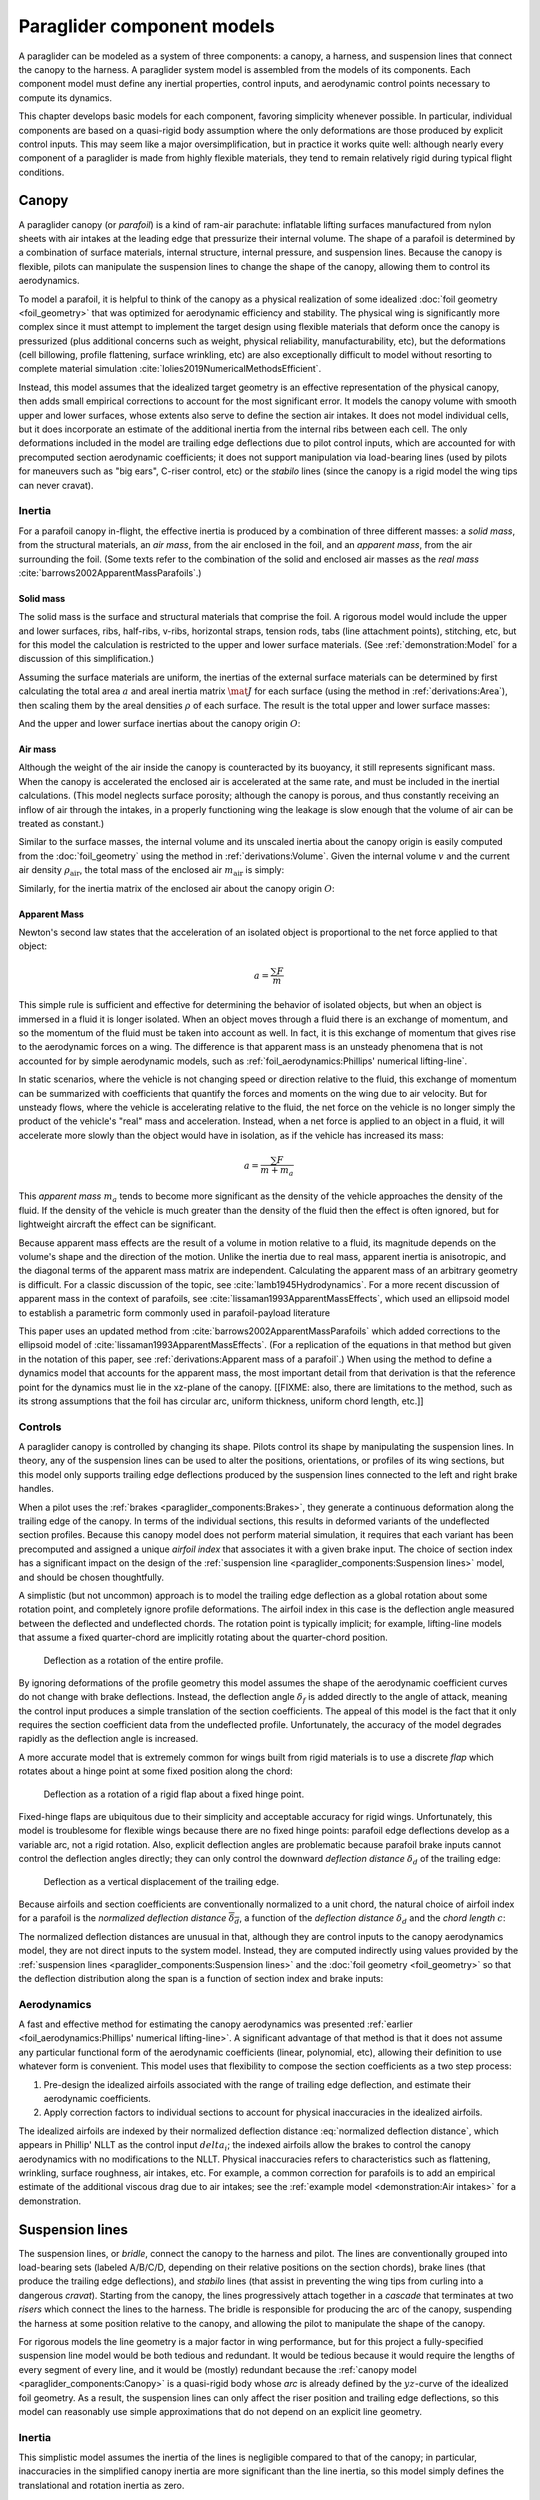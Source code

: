 .. This chapter describes the three basic components of a paraglider (canopy,
   lines, and payload), defines the component inputs, and provides simple
   mathematical models of each component.


***************************
Paraglider component models
***************************

A paraglider can be modeled as a system of three components: a canopy,
a harness, and suspension lines that connect the canopy to the harness.
A paraglider system model is assembled from the models of its components. Each
component model must define any inertial properties, control inputs, and
aerodynamic control points necessary to compute its dynamics.

.. FIXME: I haven't defined *control point* yet. The way I've worded tells the
   reader to expect explicit control points, not just vague descriptions of
   the component aerodynamics

.. FIXME: add a figure to help visualize the 3 components?

This chapter develops basic models for each component, favoring simplicity
whenever possible. In particular, individual components are based on
a quasi-rigid body assumption where the only deformations are those produced
by explicit control inputs. This may seem like a major oversimplification, but
in practice it works quite well: although nearly every component of
a paraglider is made from highly flexible materials, they tend to remain
relatively rigid during typical flight conditions.


Canopy
======

.. What is the canopy? What does it do?

A paraglider canopy (or *parafoil*) is a kind of ram-air parachute: inflatable
lifting surfaces manufactured from nylon sheets with air intakes at the
leading edge that pressurize their internal volume. The shape of a parafoil is
determined by a combination of surface materials, internal structure, internal
pressure, and suspension lines. Because the canopy is flexible, pilots can
manipulate the suspension lines to change the shape of the canopy, allowing
them to control its aerodynamics.


.. How am I modeling it?

To model a parafoil, it is helpful to think of the canopy as a physical
realization of some idealized :doc:`foil geometry <foil_geometry>` that was
optimized for aerodynamic efficiency and stability. The physical wing is
significantly more complex since it must attempt to implement the target
design using flexible materials that deform once the canopy is pressurized
(plus additional concerns such as weight, physical reliability,
manufacturability, etc), but the deformations (cell billowing, profile
flattening, surface wrinkling, etc) are also exceptionally difficult to model
without resorting to complete material simulation
:cite:`lolies2019NumericalMethodsEfficient`.

Instead, this model assumes that the idealized target geometry is an effective
representation of the physical canopy, then adds small empirical corrections
to account for the most significant error. It models the canopy volume with
smooth upper and lower surfaces, whose extents also serve to define the
section air intakes. It does not model individual cells, but it does
incorporate an estimate of the additional inertia from the internal ribs
between each cell. The only deformations included in the model are trailing
edge deflections due to pilot control inputs, which are accounted for with
precomputed section aerodynamic coefficients; it does not support manipulation
via load-bearing lines (used by pilots for maneuvers such as "big ears",
C-riser control, etc) or the *stabilo* lines (since the canopy is a rigid
model the wing tips can never cravat).

.. Technically, the foil design curves could be parametrized to implement
   time-dependent deformations, but in this paper the canopy is modeled as
   a quasi-rigid body.

.. Importantly, because it does not attempt to determine the shape based on
   line tensions there is no dependence on the :ref:`suspension line geometry
   <paraglider_components:Suspension lines>`.


.. Typically the upper surface of a paraglider wing wraps beyond the leading
   edge of the section profile, and the lower surface covers the region from
   the downstream edge of the air intakes until the trailing edge of the
   sections.

.. Most of the deformations invalidate the section coefficients and the
   assumptions of the numerical lifting-line method; models that handle foil
   deformations rely on full CFD modeling.


Inertia
-------

.. FIXME: point out that this model ignores trailing edge deflections when
   calculating the center of mass and rotational inertia

For a parafoil canopy in-flight, the effective inertia is produced by
a combination of three different masses: a *solid mass*, from the structural
materials, an *air mass*, from the air enclosed in the foil, and an *apparent
mass*, from the air surrounding the foil. (Some texts refer to the combination
of the solid and enclosed air masses as the *real mass*
:cite:`barrows2002ApparentMassParafoils`.)


Solid mass
^^^^^^^^^^

The solid mass is the surface and structural materials that comprise the foil.
A rigorous model would include the upper and lower surfaces, ribs, half-ribs,
v-ribs, horizontal straps, tension rods, tabs (line attachment points),
stitching, etc, but for this model the calculation is restricted to the upper
and lower surface materials. (See :ref:`demonstration:Model` for a discussion
of this simplification.)

Assuming the surface materials are uniform, the inertias of the external
surface materials can be determined by first calculating the total area
:math:`a` and areal inertia matrix :math:`\mat{J}` for each surface (using the
method in :ref:`derivations:Area`), then scaling them by the areal densities
:math:`\rho` of each surface. The result is the total upper and lower surface
masses:

.. math::
   :label: surface_masses

   \begin{aligned}
     m_{\mathrm{u}} &= \rho_{\mathrm{u}} a_{\mathrm{u}} \\
     m_{\mathrm{l}} &= \rho_{\mathrm{l}} a_{\mathrm{l}}
   \end{aligned}

And the upper and lower surface inertias about the canopy origin :math:`O`:

.. math::
   :label: surface_inertias

   \begin{aligned}
     \mat{J}_{\mathrm{u}/\mathrm{O}} &= \rho_{\mathrm{u}} \mat{J}_{a_u/\mathrm{O}} \\
     \mat{J}_{\mathrm{l}/\mathrm{O}} &= \rho_{\mathrm{l}} \mat{J}_{a_l/\mathrm{O}}
   \end{aligned}

.. FIXME: add the ribs


Air mass
^^^^^^^^

Although the weight of the air inside the canopy is counteracted by its
buoyancy, it still represents significant mass. When the canopy is accelerated
the enclosed air is accelerated at the same rate, and must be included in the
inertial calculations. (This model neglects surface porosity; although the
canopy is porous, and thus constantly receiving an inflow of air through the
intakes, in a properly functioning wing the leakage is slow enough that the
volume of air can be treated as constant.)

Similar to the surface masses, the internal volume and its unscaled inertia
about the canopy origin is easily computed from the :doc:`foil_geometry` using
the method in :ref:`derivations:Volume`. Given the internal volume :math:`v`
and the current air density :math:`\rho_{\mathrm{air}}`, the total mass of the
enclosed air :math:`m_{\mathrm{air}}` is simply:

.. math::
   :label: air_mass

   m_{\mathrm{air}} = \rho_{\mathrm{air}} v

Similarly, for the inertia matrix of the enclosed air about the canopy origin
:math:`O`:

.. math::
   :label: air_inertia

   \mat{J}_{\mathrm{air}/O} = \rho_{\mathrm{air}} \mat{J}_{\mathrm{v}/\mathrm{O}}

.. FIXME: explicitly note that rho is a function of time?


Apparent Mass
^^^^^^^^^^^^^

Newton's second law states that the acceleration of an isolated object is
proportional to the net force applied to that object:

.. math::

   a = \frac{\sum{F}}{m}

This simple rule is sufficient and effective for determining the behavior of
isolated objects, but when an object is immersed in a fluid it is longer
isolated. When an object moves through a fluid there is an exchange of
momentum, and so the momentum of the fluid must be taken into account as well.
In fact, it is this exchange of momentum that gives rise to the aerodynamic
forces on a wing. The difference is that apparent mass is an unsteady
phenomena that is not accounted for by simple aerodynamic models, such as
:ref:`foil_aerodynamics:Phillips' numerical lifting-line`.

In static scenarios, where the vehicle is not changing speed or direction
relative to the fluid, this exchange of momentum can be summarized with
coefficients that quantify the forces and moments on the wing due to air
velocity. But for unsteady flows, where the vehicle is accelerating relative
to the fluid, the net force on the vehicle is no longer simply the product of
the vehicle's "real" mass and acceleration. Instead, when a net force is
applied to an object in a fluid, it will accelerate more slowly than the
object would have in isolation, as if the vehicle has increased its mass:

.. math::

   a = \frac{\sum{F}}{m + m_a}

This *apparent mass* :math:`m_a` tends to become more significant as the
density of the vehicle approaches the density of the fluid. If the density of
the vehicle is much greater than the density of the fluid then the effect is
often ignored, but for lightweight aircraft the effect can be significant.

.. Whether the apparent mass is significant depends only on the ratio `m
   / m_a`. If :math:`m \gg m_a` then no worries. However, `m` does depend on
   the density of the vehicle, and `m_a` does depend on the density of the
   fluid. But `m_a` also depends on the **shape** of the object and the
   relative velocity of the fluid. It's not a big deal, but careful how you
   word it.

Because apparent mass effects are the result of a volume in motion relative to
a fluid, its magnitude depends on the volume's shape and the direction of the
motion. Unlike the inertia due to real mass, apparent inertia is anisotropic,
and the diagonal terms of the apparent mass matrix are independent.
Calculating the apparent mass of an arbitrary geometry is difficult. For
a classic discussion of the topic, see :cite:`lamb1945Hydrodynamics`. For
a more recent discussion of apparent mass in the context of parafoils, see
:cite:`lissaman1993ApparentMassEffects`, which used an ellipsoid model to
establish a parametric form commonly used in parafoil-payload literature

This paper uses an updated method from
:cite:`barrows2002ApparentMassParafoils` which added corrections to the
ellipsoid model of :cite:`lissaman1993ApparentMassEffects`. (For a replication
of the equations in that method but given in the notation of this paper, see
:ref:`derivations:Apparent mass of a parafoil`.) When using the method to
define a dynamics model that accounts for the apparent mass, the most
important detail from that derivation is that the reference point for the
dynamics must lie in the xz-plane of the canopy. [[FIXME: also, there are
limitations to the method, such as its strong assumptions that the foil has
circular arc, uniform thickness, uniform chord length, etc.]]


Controls
--------

.. How do pilots control the canopy?

A paraglider canopy is controlled by changing its shape. Pilots control its
shape by manipulating the suspension lines. In theory, any of the suspension
lines can be used to alter the positions, orientations, or profiles of its
wing sections, but this model only supports trailing edge deflections produced
by the suspension lines connected to the left and right brake handles.


.. How do you model the changes to the canopy shape?

When a pilot uses the :ref:`brakes <paraglider_components:Brakes>`, they
generate a continuous deformation along the trailing edge of the canopy. In
terms of the individual sections, this results in deformed variants of the
undeflected section profiles. Because this canopy model does not perform
material simulation, it requires that each variant has been precomputed and
assigned a unique *airfoil index* that associates it with a given brake input.
The choice of section index has a significant impact on the design of the
:ref:`suspension line <paraglider_components:Suspension lines>` model, and
should be chosen thoughtfully.


.. What is a good choice of index?

A simplistic (but not uncommon) approach is to model the trailing edge
deflection as a global rotation about some rotation point, and completely
ignore profile deformations. The airfoil index in this case is the deflection
angle measured between the deflected and undeflected chords. The rotation
point is typically implicit; for example, lifting-line models that assume
a fixed quarter-chord are implicitly rotating about the quarter-chord
position.

.. figure:: figures/paraglider/geometry/airfoil/deflected_airfoil_rotation.*
   :name: deflected_airfoil_rotation

   Deflection as a rotation of the entire profile.

By ignoring deformations of the profile geometry this model assumes the shape
of the aerodynamic coefficient curves do not change with brake deflections.
Instead, the deflection angle :math:`\delta_f` is added directly to the angle
of attack, meaning the control input produces a simple translation of the
section coefficients. The appeal of this model is the fact that it only
requires the section coefficient data from the undeflected profile.
Unfortunately, the accuracy of the model degrades rapidly as the deflection
angle is increased.

A more accurate model that is extremely common for wings built from rigid
materials is to use a discrete *flap* which rotates about a hinge point at
some fixed position along the chord:

.. figure:: figures/paraglider/geometry/airfoil/deflected_airfoil_hinge.*
   :name: deflected_airfoil_hinge

   Deflection as a rotation of a rigid flap about a fixed hinge point.

Fixed-hinge flaps are ubiquitous due to their simplicity and acceptable
accuracy for rigid wings. Unfortunately, this model is troublesome for
flexible wings because there are no fixed hinge points: parafoil edge
deflections develop as a variable arc, not a rigid rotation. Also, explicit
deflection angles are problematic because parafoil brake inputs cannot control
the deflection angles directly; they can only control the downward *deflection
distance* :math:`\delta_d` of the trailing edge:

.. figure:: figures/paraglider/geometry/airfoil/deflected_airfoil_arc.*
   :name: deflected_airfoil_arc

   Deflection as a vertical displacement of the trailing edge.

.. FIXME: is it safe to say that because the brakes pull nearly perpendicular
   to the chord that the decrease in brake line length is almost exactly equal
   to the deflection distance delta_d?

Because airfoils and section coefficients are conventionally normalized to
a unit chord, the natural choice of airfoil index for a parafoil is the
*normalized deflection distance* :math:`\overline{\delta_d}`, a function of
the *deflection distance* :math:`\delta_d` and the *chord length* :math:`c`:

.. math::
   :label: normalized deflection distance

   \overline{\delta_d} = \frac{\delta_d}{c}

The normalized deflection distances are unusual in that, although they are
control inputs to the canopy aerodynamics model, they are not direct inputs to
the system model. Instead, they are computed indirectly using values provided
by the :ref:`suspension lines <paraglider_components:Suspension lines>` and
the :doc:`foil geometry <foil_geometry>` so that the deflection distribution
along the span is a function of section index and brake inputs:

.. math::
   :label: spanwise normalized deflection distance

   \overline{\delta_d}\left(s, \delta_{bl}, \delta_{br} \right) =
     \frac
       {\delta_d \left(s, \delta_{bl}, \delta_{br} \right)}
       {c \left( s \right)}


.. FIXME: discussion

   * This model only defines the choice of section index; it does not specify
     how to generate the deflected profiles, which must be designed
     separately. This represents a significant extra step in the design
     process, but once a set of deformed profiles have been generated they can
     be reused for each canopy model. For an example set of deformed profiles,
     :ref:`demonstration:Section profiles`

   * This model assumes that a given vertical deflection distance will always
     produce a unique deflected profile (ie, the deformed profiles always take
     the same shape for a given value of :math:`\overline{\delta_d}`).


Aerodynamics
------------

.. FIXME: review, this is a very crude draft

A fast and effective method for estimating the canopy aerodynamics was
presented :ref:`earlier <foil_aerodynamics:Phillips' numerical lifting-line>`.
A significant advantage of that method is that it does not assume any
particular functional form of the aerodynamic coefficients (linear,
polynomial, etc), allowing their definition to use whatever form is
convenient. This model uses that flexibility to compose the section
coefficients as a two step process:

1. Pre-design the idealized airfoils associated with the range of trailing
   edge deflection, and estimate their aerodynamic coefficients.

2. Apply correction factors to individual sections to account for physical
   inaccuracies in the idealized airfoils.

The idealized airfoils are indexed by their normalized deflection distance
:eq:`normalized deflection distance`, which appears in Phillip' NLLT as the
control input :math:`delta_i`; the indexed airfoils allow the brakes to
control the canopy aerodynamics with no modifications to the NLLT. Physical
inaccuracies refers to characteristics such as flattening, wrinkling, surface
roughness, air intakes, etc. For example, a common correction for parafoils is
to add an empirical estimate of the additional viscous drag due to air
intakes; see the :ref:`example model <demonstration:Air intakes>` for
a demonstration.

.. FIXME: discussion?

   * Inherits the limitations of the aerodynamics method:

     * Assumes section coefficients are representative of entire wing segments
       (ignores inter-segment flow effects, etc)


Suspension lines
================

.. * Design parameters:

     * Brakes: start0, start1, stop0, stop1, kappa_b

     * Accelerator: kappa_A, kappa_C, kappa_x, kappa_z, kappa_a

   * Control inputs: delta_a, delta_bl, delta_br (produces delta_d)


.. What is the bridle? What does it do?

The suspension lines, or *bridle*, connect the canopy to the harness and
pilot. The lines are conventionally grouped into load-bearing sets (labeled
A/B/C/D, depending on their relative positions on the section chords), brake
lines (that produce the trailing edge deflections), and *stabilo* lines (that
assist in preventing the wing tips from curling into a dangerous *cravat*).
Starting from the canopy, the lines progressively attach together in
a *cascade* that terminates at two *risers* which connect the lines to the
harness. The bridle is responsible for producing the arc of the canopy,
suspending the harness at some position relative to the canopy, and allowing
the pilot to manipulate the shape of the canopy.


.. How am I modeling it?

For rigorous models the line geometry is a major factor in wing performance,
but for this project a fully-specified suspension line model would be both
tedious and redundant. It would be tedious because it would require the
lengths of every segment of every line, and it would be (mostly) redundant
because the :ref:`canopy model <paraglider_components:Canopy>` is
a quasi-rigid body whose *arc* is already defined by the :math:`yz`-curve of
the idealized foil geometry. As a result, the suspension lines can only affect
the riser position and trailing edge deflections, so this model can reasonably
use simple approximations that do not depend on an explicit line geometry.


.. What doesn't it model?

   * Load-bearing lines

   * *Stabilo* (the canopy is a rigid body so the wingtips can't cravat)

   * Chest riser strap width (the lines are quasi-rigid)

   * Weight-shift deformations

   * Line tensions (internal forces are irrelevant to the dynamics of a rigid
     body)

   * Spanwise connections (only considers the central A and C connections since
     the riser only moves in the xz-plane)


Inertia
-------

This simplistic model assumes the inertia of the lines is negligible compared
to that of the canopy; in particular, inaccuracies in the simplified canopy
inertia are more significant than the line inertia, so this model simply
defines the translational and rotation inertia as zero.


Controls
--------

The suspension lines provide two primary methods of controlling the paraglider
system: through brakes, which change the canopy aerodynamics, and the
accelerator, which repositions the payload underneath the canopy.


Brakes
^^^^^^

.. This model needs to provide :math:`\delta_d = f(s, \delta_{bl},
   \delta_{br})` as a function of independent left and right control inputs,
   :math:`0 \le \left\{ \delta_{bl}, \delta_{br} \right\} \le 1`. Earlier the
   canopy model said it needed this; see :eq:`normalized deflection distance`


A parafoil canopy can be manipulated by pulling on any of its many suspension
lines, but two of the lines in particular are dedicated to slowing the wing or
controlling its turning motion. Known as the *brakes* or *toggles*, these
controls induce downward trailing edge deflections (see
:numref:`deflected_airfoil_arc`) along each half of the canopy, increasing
drag on that side of the wing. Symmetric deflections slow the wing down, and
asymmetric deflections cause the wing to turn.

.. figure:: figures/paraglider/geometry/Wikimedia_Paragliding.jpg

   Asymmetric brake deflection.

   `Photograph <https://commons.wikimedia.org/wiki/File:Paragliding.jpg>`__  by
   Frédéric Bonifas, distributed under a CC-BY-SA 3.0 license.

.. figure:: figures/paraglider/geometry/Wikimedia_ApcoAllegra.jpg

   Symmetric brake deflection.

   `Photograph <https://commons.wikimedia.org/wiki/File:ApcoAllegra.jpg>`__ by
   Wikimedia contributor "PiRK" under a CC-BY-SA 3.0 license.

A physically accurate model of the deflection distribution would need to model
the length and angle of every line in the bridle and how the angles deform
during braking maneuvers. Because the line geometry was not a focus for this
project, an approximation is used instead.

First, observe that as brakes are progressively applied the deflections will
typically start near the middle and radiate towards the wing root and tip as
the brake magnitude is increased. For small brake inputs the deflections are
zero near the wing root and tip, but for large brake inputs even those
sections experience deflections.

To approximate this behavior, start by assuming the deflection distances from
each individual brake input are symmetric around some peak near the middle of
each semispan and vary as a quartic function :math:`q(p)`. Define the
polynomial coefficients such that the function value and slope are zero at
:math:`p = 0` and :math:`p = 1` and a peak at :math:`p = 0.5`. The result is
a quartic that is symmetric about :math:`p = 0.5` with a peak magnitude of
:math:`1`.

.. math::
   :label: quartic braking

   q(p) =
     \begin{cases}
       16p^4 - 32p^3 + 16p^2 &\mbox 0 \le p \le 1 \\
       0 & \mbox{else}
     \end{cases}

.. FIXME: compress the vertical scale of quartic.svg

.. figure:: figures/paraglider/geometry/quartic.svg

   Truncated quartic distribution

Next define two variables for the section indices near the canopy root and tip
that control the start and stop points of the deflection. Representing the
start and stop positions as variables allows modeling how the deflection
distribution changes with the brake inputs. For both :math:`s_\textrm{start}`
and :math:`s_\textrm{stop}`, define their values when :math:`\delta_{br} = 0`
and :math:`\delta_{br} = 1`. Then, using linear interpolation as a function of
brake input:

.. math::
   :label: start stop indices

   \begin{aligned}
     s_\textrm{start} &=
       s_\textrm{start,0}
       + \left( s_\textrm{start,1} - s_\textrm{start,0} \right) \delta_b\\
     s_\textrm{stop} &=
       s_\textrm{stop,0}
       + \left( s_\textrm{stop,1} - s_\textrm{stop,0} \right) \delta_b
   \end{aligned}

The start and stop points can be used to map the section indices :math:`s` into
the domain of the quartic :math:`p`,  such that :math:`s = s_\textrm{start}
\rightarrow p = 0` and :math:`s = s_\textrm{stop} \rightarrow p = 1`:

.. math::
   :label: s2p

   p(s) = \frac{s - s_\textrm{start}}{s_\textrm{stop} - s_\textrm{start}}

The quartic output for each brake is unit magnitude, which should be scaled by
the brake input. Summing the two scaled outputs represent the fraction of
maximum brake deflection distance over the entire span. The maximum brake
deflection distance is a constraint set by the suspension line model parameter
:math:`\kappa_b`, the maximum length that the model will allow the pilot to
pull the brake line (although on a physical wing there isn't a clear limit to
how far the brakes can be pulled).

Finally, the total brake deflection distance is the sum of contributions from
left and right brake:

.. math::
   :label: total brake deflections

   \delta_d(s, \delta_{bl}, \delta_{br}) =
     \left(
       \delta_{bl} \cdot q(p(-s)) + \delta_{br} \cdot q(p(s))
     \right) \cdot \kappa_b

Together with the :doc:`foil_geometry`, the absolute brake deflection
distances can be used to compute each section's *airfoil index*
:eq:`normalized deflection distance`.


.. FIXME: discussion

   * Assumes the deflection distance is symmetric.

   * Accuracy depends on the arc anhedral.

   * Depending on the start and stop values, you might be able to create a model
     where a section's delta_d actually decreases?

   * For an example using the quartic model, see :ref:`demonstration:Brakes`.


Accelerator
^^^^^^^^^^^

.. FIXME: should I define :math:`\kappa_x`, :math:`\kappa_x`,
   :math:`\kappa_A`, and :math:`\kappa_C`, earlier than this? The accelerator
   control modifies `\kappa_A`, it doesn't own it.

.. Informal description

Paragliders are not powered aircraft, but pilots can increase their airspeed
by adjusting how the payload is positioned relative to the canopy. The
*accelerator* or *speed bar* is positioned under the pilot's feet, and by
pushing out they can shift the riser position :math:`RM` forward and up. The
canopy pitching angle, angle of attack, and airspeed must adjust to the new
equilibrium, changing both the airspeed and the glide ratio.

The goal is to model how the riser position changes as a function of the
accelerator control input :math:`0 \le \delta_a \le 1`.


.. Mathematical model

.. figure:: figures/paraglider/geometry/accelerator.*
   :name: accelerator_geometry

   Paraglider wing accelerator geometry.

For notational simplicity, define :math:`\overline{A}` and
:math:`\overline{C}` as the lengths of the lines connecting them to the riser
midpoint :math:`RM`:

.. math::

   \begin{aligned}
     \overline{A} &\defas \left\| \vec{r}_{A/RM} \right\|\\
     \overline{C} &\defas \left\| \vec{r}_{C/RM} \right\|\\
   \end{aligned}

The default lengths of the lines are defined by two pairs of design
parameters. First, the default position of the riser midpoint :math:`RM` is
defined with :math:`\kappa_x` and :math:`\kappa_z`; this is the position of
:math:`RM` when :math:`\delta_a = 0`. Second, two connection points along the
canopy root chord are defined with :math:`\kappa_A` and :math:`\kappa_C`;
connecting lines from these points are the physical means by which :math:`RM`
is positioned underneath the canopy. The :math:`A` lines connect near the
front of the wing, and are variable length; the pilot can use the
*accelerator* to shorten the lengths of these lines. The :math:`C` lines
connect towards the rear of the canopy, and are fixed length.

Geometrically, shortening :math:`\overline{A}` will move :math:`RM` forward
while rotating the :math:`C` lines. Aerodynamically, shortening
:math:`\overline{A}` effectively rotates the canopy pitch down about the point
:math:`C`, decreasing the global angle of incidence of the canopy; decreasing
the angle of incidence decreases lift, and the wing must accelerate to
reestablish equilibrium.

A fifth design parameter, the *accelerator length* :math:`\kappa_a`, is
required to define the maximum length change produced by the accelerator; this
is the maximum length that :math:`\overline{A}` can be decreased. This value
is limited by the physical geometry of the pulleys that give the pilot the
leverage to pull the canopy into its new position. The pilot uses the
*accelerator control input* :math:`\delta_a`, a value between 0 and 1, to
specify the total decrease in :math:`\overline{A}`:

.. math::
   :label: accelerator_length_A

   \overline{A}(\delta_a) = \overline{A_0} - \delta_a \kappa_a

For deriving the basic geometric relations, it is convenient to normalize all
the design parameters by the central chord. This avoids the extra terms in the
derivation and allows a wing design to scale naturally with the canopy.

The goal is to use the physical geometry, where the risers position is
determined by :math:`\overline{A}` and :math:`\overline{C}`, to define the
position of :math:`RM` a function of :math:`\delta_a`. The first step is to
determine the default line lengths by setting :math:`\delta_a = 0` and
applying the Pythagorean theorem:

.. math::
   :label: accelerator_initial

   \begin{aligned}
   \overline{A_0} &= \sqrt{\kappa_z^2 + \left( \kappa_x - \kappa_A \right) ^2}\\
   \\
   \overline{C_0} &= \sqrt{\kappa_z^2 + \left( \kappa_C - \kappa_x \right) ^2}
   \end{aligned}

In the general case, the line lengths are functions of :math:`\delta_a`:

.. math::
   :label: accelerator_geometry_line_lengths

   \begin{aligned}
   \overline{A}(\delta_a)^2 &= {RM}_z^2 + \left( {RM}_x - \kappa_A \right) ^2\\
   \\
   \overline{C}(\delta_a)^2 &= {RM}_z^2 + \left( \kappa_C - {RM}_x \right) ^2 = \overline{C_0}^2
   \end{aligned}

Where :math:`\overline{C} \equiv \overline{C_0}` due to the physical
constraint that the length of the :math:`C` lines are constant.

Subtract the two equations in :eq:`accelerator_geometry_line_lengths`:

.. math::

   \overline{A}(\delta_a)^2 - \overline{C_0}^2 =
      \left( {RM}_x - \kappa_A \right) ^2 - \left( \kappa_C - {RM}_x \right) ^2

Finally, substitute :eq:`accelerator_length_A` and solve for :math:`{RM}_x`
and :math:`{RM}_z` as functions of :math:`\delta_a`:

.. math::
   :label: accelerator_R_xz

   \begin{aligned}
   {RM}_x(\delta_a) &=
      \frac
         {\left( \overline{A_0} - \delta_a \kappa_a \right) ^2
          - \overline{C_0}^2 - \kappa_A^2 + \kappa_C^2}
         {2 \left( \kappa_C - \kappa_A \right)}\\
   \\
   {RM}_z(\delta_a) &=
      \sqrt{\overline{C_0}^2 - \left( \kappa_C - {RM}_x(\delta_a) \right) ^2 }\\
   \end{aligned}

The final position of :math:`RM` with respect to the leading edge (which is
also the origin of the canopy coordinate system), scaled by the length of the
central chord :math:`c_0` of the wing, is then:

.. math::
   :label: accelerator_R

   \vec{r}_{RM/LE}^b(\delta_a) =
      c_0 \cdot \left\langle -{RM}_x(\delta_a), 0, {RM}_z(\delta_a) \right\rangle

Where :math:`{RM}_x` was negated since the wing :math:`x`-axis is positive
forward.

.. FIXME: discussion

   * This model assumes the accelerator does not change the arc or profiles.

   * This model uses the chord lines as the connection points, but for the
     physical wing the tabs are connected to the lower surfaces of the ribs.

   * :cite:`iosilevskii1995CenterGravityMinimal` and
     :cite:`benedetti2012ParaglidersFlightDynamics` discuss how positioning the
     center of mass impacts glider trim and stability.


Aerodynamics
------------

Although the lines are nearly invisible compared to the rest of the wing, they
contribute a significant amount of aerodynamic drag. Because the total system
drag of a paraglider is relatively small, even a small increase can have
a large impact on sensitive characteristics such as glide ratio; in fact,
paraglider suspension lines contribute upwards of 20% of the total paraglider
system drag (:cite:`babinsky1999AerodynamicPerformanceParagliders`,
:cite:`kulhanek2019IdentificationDegradationAerodynamic`), and should not be
neglected.

.. How do you calculate the drag force?

This model does not provide an explicit line geometry, so it can't compute the
true line area distribution. Instead, it lumps the entire length of the lines
into configurable control points; for example, given the total line length and
average line diameter, the line area can be lumped into singularities such as
the centroid of line area for each semispan. As with other similar designs
:cite:`kulhanek2019IdentificationDegradationAerodynamic`, this model treats
the drag as isotropic (because the operating ranges of alpha and beta are so
small the line drag is effectively constant, and what little force exists
along the :math:`z`-axis is negligible compared to the lift of the canopy).
Given the total area :math:`S_\textrm{lines}` represented by each singularity
the total aerodynamic drag at some control point :math:`L` can be calculated
as in :cite:`kulhanek2019IdentificationDegradationAerodynamic` or
:cite:`babinsky1999AerodynamicPerformanceParagliders`:

.. math::
   :label: line drag

   \vec{f}_{d,\textrm{lines}} =
     \frac{1}{2}
     \rho_\textrm{air}
     \left\| \vec{v}_{W/L} \right\|^2
     S_\textrm{lines}
     C_{d,\textrm{lines}}
     \hat{\vec{v}}_{W/L}


.. Examples of exact values are provided in :doc:`demonstration`


Harness
=======

.. What is the harness? What does it do?

A paraglider harness is the seat for the pilot, which is suspended from the
risers. Safety straps over the legs and chest ensure the pilot cannot fall
from the harness in turbulent conditions or during unsteady maneuvers.
A tensioning strap in front of the pilot's chest controls the horizontal riser
separation distance, which allows the pilot to adjust the balance between
stability (sensitivity to turbulence) and wing responsiveness to weight shift
control. In addition to giving the pilot a safe place to sit, the harness also
provides places to store the pilot's gear, a pouch to contain the emergency
reserve parachute, and optional padding to protect the pilot in the event of
a crash.


.. How am I modeling it?

Instead of attempting to capture all the geometric irregularities of
paraglider harnesses, this model calls upon a time-honored solution from
physics: it considers the harness as a sphere. Moreover, the pilot, gear, and
reserve parachute are accounted for by simply adding their masses to the mass
of the harness. The harness, pilot, and gear are collectively referred to as
the *payload*.


Inertia
-------

As in :cite:`virgilio2004StudyAerodynamicEfficiency` (and similarly in
:cite:`kulhanek2019IdentificationDegradationAerodynamic`), the payload is
modeled as a solid sphere of uniform density. With a total mass :math:`m_p`,
center of mass :math:`P`, and projected surface area :math:`S_p`, the moment
of inertia about the payload center of mass is simply:

.. math::

   \mat{J}_{p/P} =
     \begin{bmatrix}
       J_{xx} & 0 & 0 \\
       0 & J_{yy} & 0 \\
       0 & 0 & J_{zz}
     \end{bmatrix}

where

.. math::

   J_{xx} = J_{yy} = J_{zz} = \frac{2}{5} m_p r_p^2 = \frac{2}{5} \frac{m_p S_p}{\pi}


Controls
--------

Harnesses allow a pilot to shift their weight left and right, causing an
imbalanced load on each semispan. (For a real wing this maneuver also causes
a vertical shearing stress along the center of the foil, but due to the rigid
body assumption of the canopy model this deformation will be neglected.) The
weight imbalance causes the canopy to roll towards the shifted mass, resulting
in a gentle turn in the desired direction. Although the turn rate is less than
can be produced by the brakes, this maneuver causes less drag and is preferred
(when suitable) for its aerodynamic efficiency.

The movement of the pilot can be arguably described as occurring inside the
volume of the harness, so, for this spherical model, *weight shift* control
can be modeled as a displacement of the payload center of mass :math:`P`.
Given that the pilot can only shift a limited distance :math:`\kappa_w` in
either direction, a natural choice of control input is :math:`-1 \le \delta_w
\le 1`. With the harness initially centered in the canopy :math:`xz`-plane,
the displacement due to weight shift control is :math:`\Delta y = \delta_w
\kappa_w`. The displacement of the payload center of mass produces a moment on
the risers that rolls the wing and induces the turn.


Aerodynamics
------------

Harness drag coefficients were studied experimentally in
:cite:`virgilio2004StudyAerodynamicEfficiency`. The author measured several
harness models in a wind tunnel and converted the results into aerodynamic
coefficients normalized by the cross-sectional area of the sphere. For a more
sophisticated approach the coefficient can be adjusted to account
(approximately) for angle of attack and Reynolds number
:cite:`kulhanek2019IdentificationDegradationAerodynamic`, but this model
simply treats the drag coefficient as a constant.

.. math::
   :label: harness drag

   \vec{f}_p =
     \frac{1}{2}
     \rho_\textrm{air}
     \left\| \vec{v}_{W/P} \right\|^2
     S_p
     C_{D,p}
     \hat{\vec{v}}_{W/P}


Note that the spherical nature of the model implies isotropic drag. Although
this is clearly a poor assumption for such a significantly non-spherical
object, the fact that the wind is rarely more than 15 degrees off the
:math:`x`-axis means the such a "naive" drag coefficient will remain fairly
accurate over the typical range of operation (regardless of the poor geometric
accuracy). This assumption also has the downside that it will never produce an
aerodynamic moment about the payload center of mass, but in the absence of
experimental data on the magnitude of the missing moment, this model continues
to ignore it.
